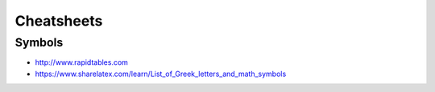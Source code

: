 Cheatsheets
===========

Symbols
-------
- http://www.rapidtables.com
- https://www.sharelatex.com/learn/List_of_Greek_letters_and_math_symbols
